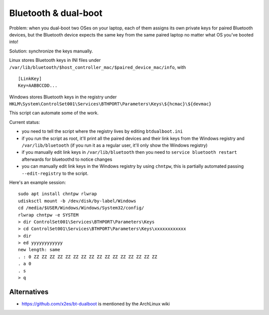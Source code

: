 Bluetooth & dual-boot
=====================

Problem: when you dual-boot two OSes on your laptop, each of them assigns its
own private keys for paired Bluetooth devices, but the Bluetooth device expects
the same key from the same paired laptop no matter what OS you've booted into!

Solution: synchronize the keys manually.

Linux stores Bluetooth keys in INI files under
``/var/lib/bluetooth/$host_controller_mac/$paired_device_mac/info``, with ::

  [LinkKey]
  Key=AABBCCDD...

Windows stores Bluetooth keys in the registry under
``HKLM\System\ControlSet001\Services\BTHPORT\Parameters\Keys\${hcmac}\${devmac}``

This script can automate some of the work.

Current status:

- you need to tell the script where the registry lives by editing
  ``btdualboot.ini``

- if you run the script as root, it'll print all the paired devices and their
  link keys from the Windows registry and ``/var/lib/bluetooth`` (if you run it as
  a regular user, it'll only show the Windows registry)

- if you manually edit link keys in ``/var/lib/bluetooth`` then you need to
  ``service bluetooth restart`` afterwards for bluetoothd to notice changes

- you can manually edit link keys in the Windows registry by using ``chntpw``,
  this is partially automated passing ``--edit-registry`` to the script.


Here's an example session::

    sudo apt install chntpw rlwrap
    udisksctl mount -b /dev/disk/by-label/Windows
    cd /media/$USER/Windows/Windows/System32/config/
    rlwrap chntpw -e SYSTEM
    > dir ControlSet001\Services\BTHPORT\Parameters\Keys
    > cd ControlSet001\Services\BTHPORT\Parameters\Keys\xxxxxxxxxxxx
    > dir
    > ed yyyyyyyyyyyy
    new length: same
    . : 0 ZZ ZZ ZZ ZZ ZZ ZZ ZZ ZZ ZZ ZZ ZZ ZZ ZZ ZZ ZZ ZZ
    . a 0
    . s
    > q


Alternatives
------------

- https://github.com/x2es/bt-dualboot is mentioned by the ArchLinux wiki
